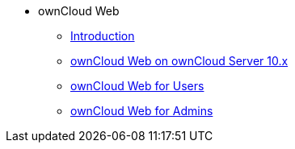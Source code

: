 // Note that referencing the module reference after xref is now mandatory
* ownCloud Web
** xref:owncloud_web:index.adoc[Introduction]
** xref:owncloud_web:web_with_oC10.adoc[ownCloud Web on ownCloud Server 10.x]
** xref:owncloud_web:web_for_users.adoc[ownCloud Web for Users]
** xref:owncloud_web:web_for_admins.adoc[ownCloud Web for Admins]
